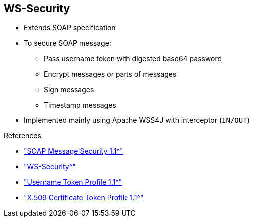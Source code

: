 :scrollbar:
:data-uri:
:linkattrs:
:noaudio:

== WS-Security

* Extends SOAP specification
* To secure SOAP message:
** Pass username token with digested base64 password
** Encrypt messages or parts of messages
** Sign messages
** Timestamp messages

* Implemented mainly using Apache WSS4J with interceptor (`IN/OUT`)

.References
* link:https://www.oasis-open.org/committees/download.php/16790/wss-v1.1-spec-os-SOAPMessageSecurity.pdf["SOAP Message Security 1.1^"]
* link:http://cxf.apache.org/docs/ws-security.html["WS-Security^"]
* link:http://www.oasis-open.org/committees/download.php/16782/wss-v1.1-spec-os-UsernameTokenProfile.pdf["Username Token Profile 1.1^"]
* link:http://www.oasis-open.org/committees/download.php/16785/wss-v1.1-spec-os-x509TokenProfile.pdf["X.509 Certificate Token Profile 1.1^"]

ifdef::showscript[]

Transcript:

The Web Service Security, or WS-Security, specification provides SOAP extensions that you can use when building secure web services to implement message content integrity and confidentiality. The security can be designed using a variety of security models, including PKI, Kerberos, and SSL, as well as a variety of security token formats, encryption technologies, and signature formats.

The WS-Security specification is mainly implemented within the Apache CXF framework using the Apache WSS4J project and WSS4J interceptors. These are placed in the chain of the CXF interceptors into the incoming or outgoing flow.

The WS-Security specification provides three main security mechanisms:

* The ability to send a security token, also known as a username token, with a digested or base64 password. The token can be associated with a timestamp and a time-to-live value.
* Message integrity, where messages are signed and digested.
* Message confidentiality using an encryption algorithm.

The username token is defined as clear text within the XML SOAP header. If you require a Kerberos or X509 token instead, use a binary format with a specific encoding and decoding.

endif::showscript[]
